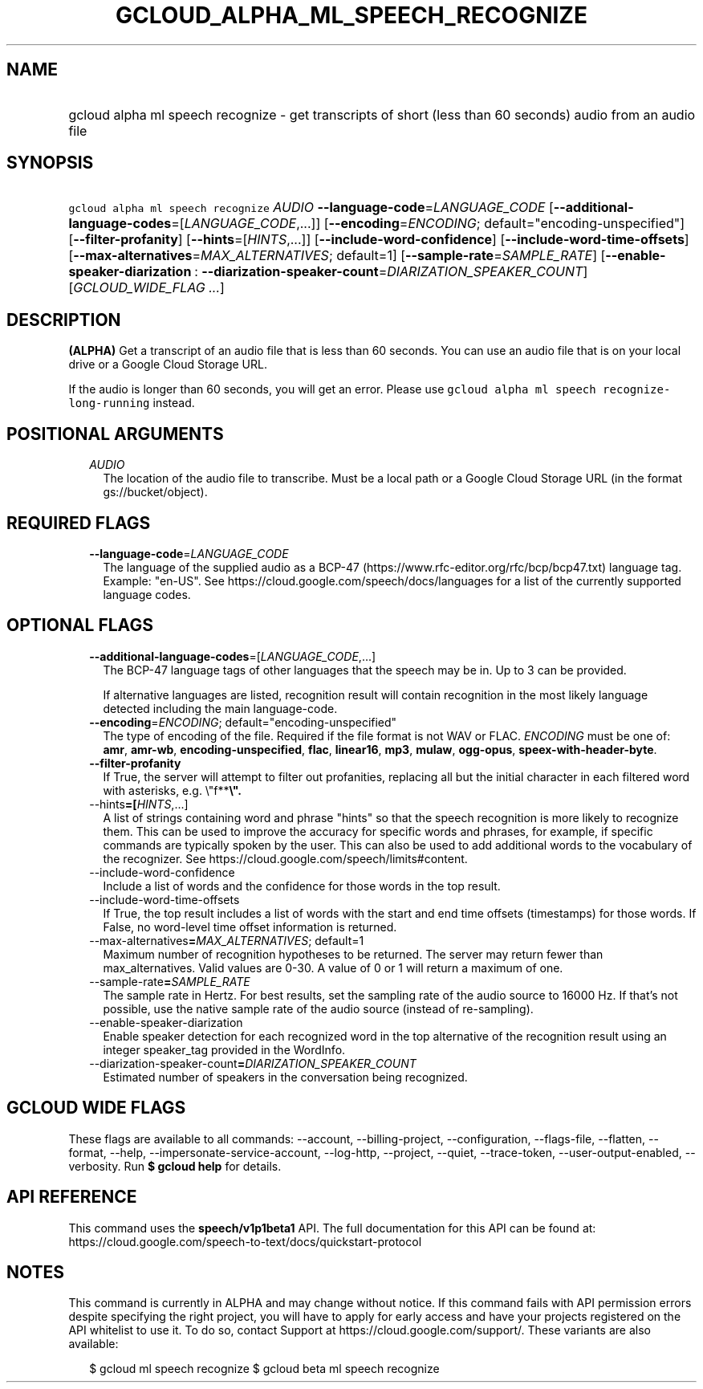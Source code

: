 
.TH "GCLOUD_ALPHA_ML_SPEECH_RECOGNIZE" 1



.SH "NAME"
.HP
gcloud alpha ml speech recognize \- get transcripts of short (less\ than\ 60\ seconds) audio from an audio file



.SH "SYNOPSIS"
.HP
\f5gcloud alpha ml speech recognize\fR \fIAUDIO\fR \fB\-\-language\-code\fR=\fILANGUAGE_CODE\fR [\fB\-\-additional\-language\-codes\fR=[\fILANGUAGE_CODE\fR,...]] [\fB\-\-encoding\fR=\fIENCODING\fR;\ default="encoding\-unspecified"] [\fB\-\-filter\-profanity\fR] [\fB\-\-hints\fR=[\fIHINTS\fR,...]] [\fB\-\-include\-word\-confidence\fR] [\fB\-\-include\-word\-time\-offsets\fR] [\fB\-\-max\-alternatives\fR=\fIMAX_ALTERNATIVES\fR;\ default=1] [\fB\-\-sample\-rate\fR=\fISAMPLE_RATE\fR] [\fB\-\-enable\-speaker\-diarization\fR\ :\ \fB\-\-diarization\-speaker\-count\fR=\fIDIARIZATION_SPEAKER_COUNT\fR] [\fIGCLOUD_WIDE_FLAG\ ...\fR]



.SH "DESCRIPTION"

\fB(ALPHA)\fR Get a transcript of an audio file that is less than 60 seconds.
You can use an audio file that is on your local drive or a Google Cloud Storage
URL.

If the audio is longer than 60 seconds, you will get an error. Please use
\f5gcloud alpha ml speech recognize\-long\-running\fR instead.



.SH "POSITIONAL ARGUMENTS"

.RS 2m
.TP 2m
\fIAUDIO\fR
The location of the audio file to transcribe. Must be a local path or a Google
Cloud Storage URL (in the format gs://bucket/object).


.RE
.sp

.SH "REQUIRED FLAGS"

.RS 2m
.TP 2m
\fB\-\-language\-code\fR=\fILANGUAGE_CODE\fR
The language of the supplied audio as a BCP\-47
(https://www.rfc\-editor.org/rfc/bcp/bcp47.txt) language tag. Example: "en\-US".
See https://cloud.google.com/speech/docs/languages for a list of the currently
supported language codes.


.RE
.sp

.SH "OPTIONAL FLAGS"

.RS 2m
.TP 2m
\fB\-\-additional\-language\-codes\fR=[\fILANGUAGE_CODE\fR,...]
The BCP\-47 language tags of other languages that the speech may be in. Up to 3
can be provided.

If alternative languages are listed, recognition result will contain recognition
in the most likely language detected including the main language\-code.

.TP 2m
\fB\-\-encoding\fR=\fIENCODING\fR; default="encoding\-unspecified"
The type of encoding of the file. Required if the file format is not WAV or
FLAC. \fIENCODING\fR must be one of: \fBamr\fR, \fBamr\-wb\fR,
\fBencoding\-unspecified\fR, \fBflac\fR, \fBlinear16\fR, \fBmp3\fR, \fBmulaw\fR,
\fBogg\-opus\fR, \fBspeex\-with\-header\-byte\fR.

.TP 2m
\fB\-\-filter\-profanity\fR
If True, the server will attempt to filter out profanities, replacing all but
the initial character in each filtered word with asterisks, e.g. \e"f**\fB\e".

.TP 2m
\fR\-\-hints\fB=[\fIHINTS\fR,...]
A list of strings containing word and phrase "hints" so that the speech
recognition is more likely to recognize them. This can be used to improve the
accuracy for specific words and phrases, for example, if specific commands are
typically spoken by the user. This can also be used to add additional words to
the vocabulary of the recognizer. See
https://cloud.google.com/speech/limits#content.

.TP 2m
\fR\-\-include\-word\-confidence\fB
Include a list of words and the confidence for those words in the top result.

.TP 2m
\fR\-\-include\-word\-time\-offsets\fB
If True, the top result includes a list of words with the start and end time
offsets (timestamps) for those words. If False, no word\-level time offset
information is returned.

.TP 2m
\fR\-\-max\-alternatives\fB=\fIMAX_ALTERNATIVES\fR; default=1
Maximum number of recognition hypotheses to be returned. The server may return
fewer than max_alternatives. Valid values are 0\-30. A value of 0 or 1 will
return a maximum of one.

.TP 2m
\fR\-\-sample\-rate\fB=\fISAMPLE_RATE\fR
The sample rate in Hertz. For best results, set the sampling rate of the audio
source to 16000 Hz. If that's not possible, use the native sample rate of the
audio source (instead of re\-sampling).

.TP 2m
\fR\-\-enable\-speaker\-diarization\fB
Enable speaker detection for each recognized word in the top alternative of the
recognition result using an integer speaker_tag provided in the WordInfo.

.TP 2m
\fR\-\-diarization\-speaker\-count\fB=\fIDIARIZATION_SPEAKER_COUNT\fR
Estimated number of speakers in the conversation being recognized.


\fR
.RE
.sp

.SH "GCLOUD WIDE FLAGS"

These flags are available to all commands: \-\-account, \-\-billing\-project,
\-\-configuration, \-\-flags\-file, \-\-flatten, \-\-format, \-\-help,
\-\-impersonate\-service\-account, \-\-log\-http, \-\-project, \-\-quiet,
\-\-trace\-token, \-\-user\-output\-enabled, \-\-verbosity. Run \fB$ gcloud
help\fR for details.



.SH "API REFERENCE"

This command uses the \fBspeech/v1p1beta1\fR API. The full documentation for
this API can be found at:
https://cloud.google.com/speech\-to\-text/docs/quickstart\-protocol



.SH "NOTES"

This command is currently in ALPHA and may change without notice. If this
command fails with API permission errors despite specifying the right project,
you will have to apply for early access and have your projects registered on the
API whitelist to use it. To do so, contact Support at
https://cloud.google.com/support/. These variants are also available:

.RS 2m
$ gcloud ml speech recognize
$ gcloud beta ml speech recognize
.RE

